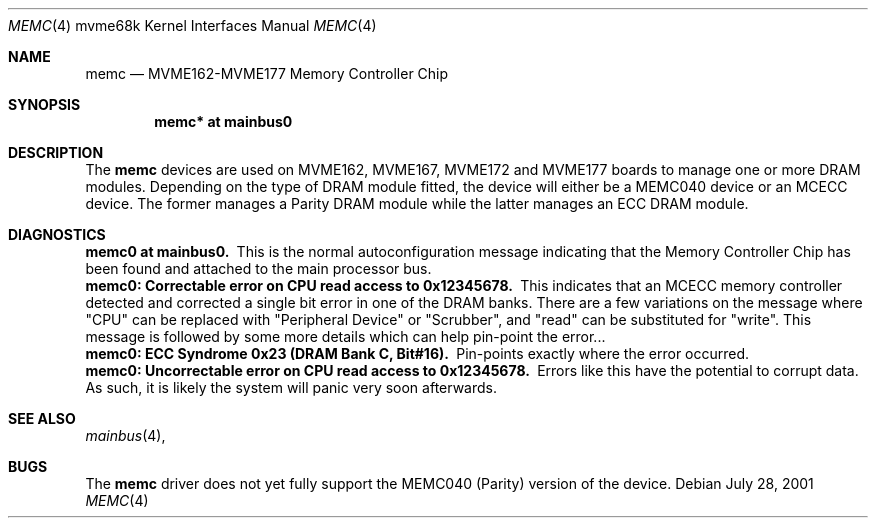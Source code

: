 .\" $NetBSD: memc.4,v 1.1 2001/07/28 18:25:51 scw Exp $
.\"
.\" Copyright (c) 2001 The NetBSD Foundation, Inc.
.\" All rights reserved.
.\"
.\" This code is derived from software contributed to The NetBSD Foundation
.\" by Steve C. Woodford.
.\"
.\" Redistribution and use in source and binary forms, with or without
.\" modification, are permitted provided that the following conditions
.\" are met:
.\" 1. Redistributions of source code must retain the above copyright
.\"    notice, this list of conditions and the following disclaimer.
.\" 2. Redistributions in binary form must reproduce the above copyright
.\"    notice, this list of conditions and the following disclaimer in the
.\"    documentation and/or other materials provided with the distribution.
.\" 3. All advertising materials mentioning features or use of this software
.\"    must display the following acknowledgement:
.\"        This product includes software developed by the NetBSD
.\"        Foundation, Inc. and its contributors.
.\" 4. Neither the name of The NetBSD Foundation nor the names of its
.\"    contributors may be used to endorse or promote products derived
.\"    from this software without specific prior written permission.
.\"
.\" THIS SOFTWARE IS PROVIDED BY THE NETBSD FOUNDATION, INC. AND CONTRIBUTORS
.\" ``AS IS'' AND ANY EXPRESS OR IMPLIED WARRANTIES, INCLUDING, BUT NOT LIMITED
.\" TO, THE IMPLIED WARRANTIES OF MERCHANTABILITY AND FITNESS FOR A PARTICULAR
.\" PURPOSE ARE DISCLAIMED.  IN NO EVENT SHALL THE FOUNDATION OR CONTRIBUTORS
.\" BE LIABLE FOR ANY DIRECT, INDIRECT, INCIDENTAL, SPECIAL, EXEMPLARY, OR
.\" CONSEQUENTIAL DAMAGES (INCLUDING, BUT NOT LIMITED TO, PROCUREMENT OF
.\" SUBSTITUTE GOODS OR SERVICES; LOSS OF USE, DATA, OR PROFITS; OR BUSINESS
.\" INTERRUPTION) HOWEVER CAUSED AND ON ANY THEORY OF LIABILITY, WHETHER IN
.\" CONTRACT, STRICT LIABILITY, OR TORT (INCLUDING NEGLIGENCE OR OTHERWISE)
.\" ARISING IN ANY WAY OUT OF THE USE OF THIS SOFTWARE, EVEN IF ADVISED OF THE
.\" POSSIBILITY OF SUCH DAMAGE.
.\"
.Dd July 28, 2001
.Dt MEMC 4 mvme68k
.Os
.Sh NAME
.Nm memc
.Nd MVME162-MVME177 Memory Controller Chip
.Sh SYNOPSIS
.Cd "memc* at mainbus0"
.Sh DESCRIPTION
The
.Nm
devices are used on MVME162, MVME167, MVME172 and MVME177 boards
to manage one or more DRAM modules.
.P
Depending on the type of DRAM module fitted, the device will
either be a MEMC040 device or an MCECC device. The former manages
a Parity DRAM module while the latter manages an ECC DRAM module.
.Sh DIAGNOSTICS
.Bl -diag -compact
.It memc0 at mainbus0.
This is the normal autoconfiguration message indicating that the
Memory Controller Chip has been found and attached to the main processor
bus.
.It memc0: Correctable error on CPU read access to 0x12345678.
This indicates that an MCECC memory controller detected and corrected
a single bit error in one of the DRAM banks. There are a few variations
on the message where "CPU" can be replaced with "Peripheral Device"
or "Scrubber", and "read" can be substituted for "write".
This message is followed by some more details which can help pin-point
the error...
.It memc0: ECC Syndrome 0x23 (DRAM Bank C, Bit#16).
Pin-points exactly where the error occurred.
.It memc0: Uncorrectable error on CPU read access to 0x12345678.
Errors like this have the potential to corrupt data. As such, it is
likely the system will panic very soon afterwards.
.El
.Sh SEE ALSO
.Xr mainbus 4 ,
.Sh BUGS
The 
.Nm
driver does not yet fully support the MEMC040 (Parity) version
of the device.
